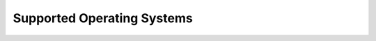 .. _support-os:

===========================
Supported Operating Systems
===========================

.. todo::

   This is a placeholder for:

   * `SaltStack Supported Operating Systems PDF <https://saltproject.io/wp-content/uploads/2021/02/SaltStack-Supported-Operating-Systems.pdf>`__
   * GitLab issue: `OS Support PDF moved to .rst file <https://gitlab.com/saltstack/open/docs/salt-install-guide/-/issues/1>`__
